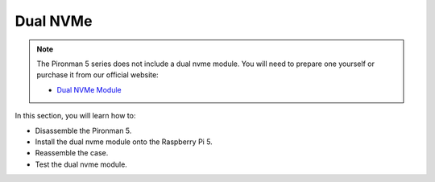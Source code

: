 Dual NVMe
===================

.. note::

    The Pironman 5 series does not include a dual nvme module.  
    You will need to prepare one yourself or purchase it from our official website:

    * `Dual NVMe Module <https://www.sunfounder.com/products/ov5647-camera-module>`_

In this section, you will learn how to:

* Disassemble the Pironman 5.  
* Install the dual nvme module onto the Raspberry Pi 5.  
* Reassemble the case.  
* Test the dual nvme module.